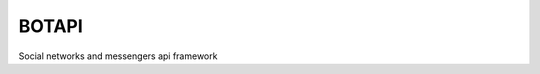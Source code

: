 ======
BOTAPI
======

|PyPI| |Codecov| |build| |License| |Requirements|

.. |PyPI| image:: https://img.shields.io/pypi/v/botapi
    :target: https://pypi.org/project/botapi
    :alt: PyPI

.. |License| image:: https://img.shields.io/github/license/EdiBoba/botapi
    :target: https://github.com/EdiBoba/botapi/blob/master/LICENSE.txt
    :alt: GitHub

.. |Build| image:: https://travis-ci.org/EdiBoba/botapi.svg?branch=master
    :target: https://travis-ci.org/EdiBoba/botapi

.. |Requirements| image:: https://requires.io/github/EdiBoba/botapi/requirements.svg?branch=master
    :target: https://requires.io/github/EdiBoba/botapi/requirements/?branch=master
    :alt: Requirements Status

.. |Codecov| image:: https://codecov.io/gh/EdiBoba/botapi/branch/master/graph/badge.svg?token=92ZGI6R4P5
    :target: https://codecov.io/gh/EdiBoba/botapi

.. |BlackCode| image:: https://img.shields.io/badge/code%20style-black-000000.svg
    :target: https://github.com/psf/black

.. |Bandit| image:: https://img.shields.io/badge/security-bandit-yellow.svg
    :target: https://github.com/PyCQA/bandit
    :alt: Security Status

Social networks and messengers api framework
